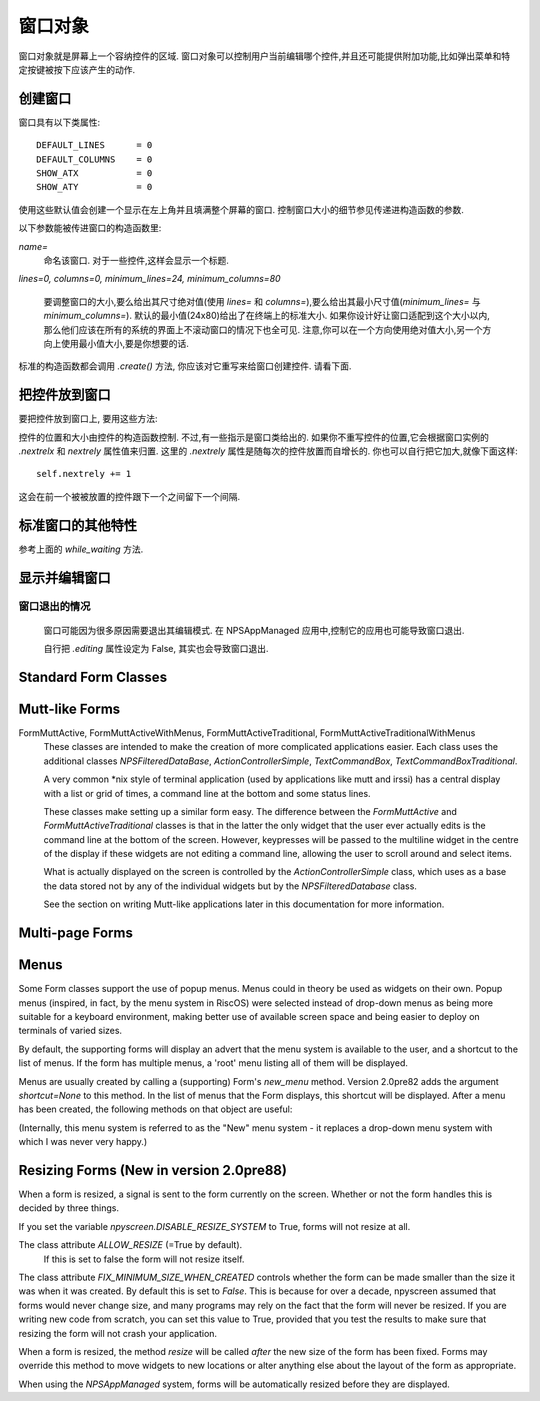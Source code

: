窗口对象
========

窗口对象就是屏幕上一个容纳控件的区域. 窗口对象可以控制用户当前编辑哪个控件,并且还可能提供附加功能,比如弹出菜单和特定按键被按下应该产生的动作.

创建窗口
*********

.. py:class:: Form(name=None, lines=0, columns=0, minimum_lines=24, minimum_columns=80)

窗口具有以下类属性::

    DEFAULT_LINES      = 0
    DEFAULT_COLUMNS    = 0
    SHOW_ATX           = 0
    SHOW_ATY           = 0

使用这些默认值会创建一个显示在左上角并且填满整个屏幕的窗口. 控制窗口大小的细节参见传递进构造函数的参数.

以下参数能被传进窗口的构造函数里:

*name=*
    命名该窗口. 对于一些控件,这样会显示一个标题.

*lines=0, columns=0, minimum_lines=24, minimum_columns=80*

    要调整窗口的大小,要么给出其尺寸绝对值(使用 *lines=* 和 *columns=*),要么给出其最小尺寸值(*minimum_lines=* 与 *minimum_columns=*). 默认的最小值(24x80)给出了在终端上的标准大小. 如果你设计好让窗口适配到这个大小以内,那么他们应该在所有的系统的界面上不滚动窗口的情况下也全可见. 注意,你可以在一个方向使用绝对值大小,另一个方向上使用最小值大小,要是你想要的话.

标准的构造函数都会调用 *.create()* 方法, 你应该对它重写来给窗口创建控件. 请看下面.

把控件放到窗口
***************

要把控件放到窗口上, 要用这些方法:

.. py:method:: Form.add(WidgetClass, ...)

    WidgetClass 必须得是一个类,所有的附加参数都会被传递到控件自己的构造函数里. 控件的引用会被返回.


控件的位置和大小由控件的构造函数控制. 不过,有一些指示是窗口类给出的. 如果你不重写控件的位置,它会根据窗口实例的 *.nextrelx* 和 *nextrely* 属性值来归置. 这里的 *.nextrely* 属性是随每次的控件放置而自增长的. 你也可以自行把它加大,就像下面这样::

   self.nextrely += 1

这会在前一个被被放置的控件跟下一个之间留下一个间隔.

.. py:attribute:: Form.nextrely

    下一控件创建时, 在 y 轴的位置. 每当控件被加进窗口, 标准的窗口都会把它设成上一被创建控件的下一行.

.. py:attribute:: nextrelx

     下一控件被创时, 在 x 轴的位置.


标准窗口的其他特性
*******************

.. py:method:: Form.create

    该方法由窗口的构造函数调用. 默认它什么也不做 - 它是准备让你在子类中重写的, 不过它是对窗口上所有的控件进行配置的最佳位置. 所以, 等着这个方法装满 *self.add(...)* 方法的调用吧!


.. py:method:: Form.while_editing

    这个方法在用户于控件之间移动时被调用. 它也是打算让你在子类中重写的,做一些像是让一个控件按另一个的值改变之类的事情.


.. py:method:: Form.adjust_widgets

    用这个方法的时候要很小心. 窗口被编辑时,每次按键时它都被调用,并且不保证它不会被调用的更频繁. 默认它没有动作,并且是打算让你来重写的. 鉴于它被如此频繁地调用,这里大意的话就要拖慢你的整个应用了.

    比如,对重绘整个窗口(这是个缓慢的操作)就要尽量保守一点 - 要确保在代码中实际验证是否每个重绘都必要,试着只重绘那些真的需要被调整的控件,而不是重绘整个屏幕.

    如果窗口的 parentApp (父级的应用对象)也有叫 *adjust_widgets* 的方法,它也会被调用.


.. py:method:: Form.while_waiting

    如果你想在等待用户按下某个键时执行动作,你可以定义一个 *while_waiting* 方法. 同时你还要设置 *keypress_timeout* 属性,这是个以毫秒(ms)为单位的值. 每当开始等待输入, 如果时间超过了 *keypress_timeout* 的给定时间, *while_waiting* 就会被调用. 注意, npyscreen 没有采取任何流程来保证 *while_waiting()* 精确按照规律的时间间隔被调用, 实际要是用户持续按着键,它可能永远也不会被调用到.

    如果窗口的 parentApp 有叫 *while_waiting* 的方法,它也会被调用.

    一个 *keypress_timeout* 为 10 的值, 就意味着 *while_waiting* 方法每秒都会被调用到, 假设用户没有其它动作.

    功能完整的例子参见代码包含的 Example-waiting.py 样例文件.

.. py:attribute:: Form.keypress_timeout

参考上面的 `while_waiting` 方法.


.. py:method:: Form.set_value(value)

    将 *value* 存到 *Form* 对象的 *.value* 属性中,然后调用所有控件的 *when_parent_changes_value* 方法, 如果它们有的话.


.. py:attribute:: Form.value

    所有的窗口类可能都有 *set_value(value)* 方法.  这会设定 *value* 属性的值并调用内部窗口所含的每一控件的 *when_parent_changes_value* 方法.


显示并编辑窗口
***************

.. py:method:: Form.display()

    重绘窗口及其每个控件.

.. py:method:: Form.DISPLAY()

    重绘窗口,并额外确认显示器被重置. 这是一个缓慢的操作,要尽量避免调用它. 你有些时候可能需要使用到它,比如外部进程破坏了终端.

.. py:method:: Form.edit()

    允许用户交互式地编辑每个控件的值. 如果正确使用 *NPSAppManaged* 类,你应该不需要用到这个方法. 你应该尽可能避免调用该方法, 不过有时候可能用到, 要是写简单应用用不上 NPSAppManaged 类的话. 直接调用该方法更类似于在 GUI 应用中创建一个模式对话框[模态框,覆盖在父窗体上的子窗体]. 尽可能地去把这个方法当成一个内部的 API 调用.

窗口退出的情况
~~~~~~~~~~~~~~~

    窗口可能因为很多原因需要退出其编辑模式. 在 NPSAppManaged 应用中,控制它的应用也可能导致窗口退出.

    自行把 `.editing` 属性设定为 False, 其实也会导致窗口退出.


Standard Form Classes
*********************

.. py:class:: Form

   The basic Form class.  When editing the form, the user can exit by selecting the OK button in the bottom right corner.

   By default, a Form will fill the Terminal.  Popup is simply a Form with a smaller default size.


.. py:class:: Popup

   Popup is simply a Form with a smaller default size.


.. py:class:: ActionForm

   The ActionForm creates OK and Cancel buttons.  Selecting either exits the form.  The method *on_ok* or *on_cancel* is called when the Form exits (assuming the user selected one of these buttons).  Subclasses may therefore usefully override one or both of these methods, which by default do nothing.

    .. py:method:: on_ok

        Called when the ok button is pressed.  Setting the attribute `.editing` to True in this method will abort editing the form.

    .. py:method:: on_cancel

        Called when the cancel button is pressed. Setting the attribute `.editing` to True in this method will abort editing the form.

.. py:class:: ActionFormV2

   New in Version 4.3.0.  This version of ActionForm behaves similarly to ActionForm above, but the code is much cleaner.  It should
   be much easier to subclass.  Eventually, this version may entirely replace ActionForm.

.. py:class:: ActionFormMinimal

    New in Version 4.4.0.  This version of ActionFormV2 only features an OK button.  Added at user request for use in
    special circumstances.

.. py:class:: ActionPopup

    A smaller version of the ActionForm.


.. py:class::TitleForm

    A more minimal form with just a title bar, rather than a full border.

.. py:class::TitleFooterForm

    A minimal form with a title bar and a bar along the bottom.

.. py:class:: SplitForm

   The SplitForm has a horizontal line across the middle.  The method *get_half_way()* will tell you where it has been drawn.

    .. py:attribute:: draw_line_at

       This attribute defines the position at which the line should be drawn across the screen.  It can be set by passing `draw_line_at=`
       to the constructor, or will be set automatically at the value returned by the method `get_half_way`.

    .. py:method:: get_half_way

        return the y co-ordinate of the bar across the middle of the form.  In fact in subclasses of this form, there is no
        particular reason why the y co-ordinate should in fact be half way down the form, and subclasses may return whatever
        value is convenient.

    .. py:attribute:: MOVE_LINE_ON_RESIZE

        This class attribute specifies whether the position of the line should be moved when the form is resized.  Since
        any widgets below the line would also need to be moved (presumably in an overriden `resize` method on subclasses of
        this form, this value is set to False by default).


.. py:class:: FormWithMenus

    Similar to the Form class, but provides the additional functionality of Popup menus.

    To add a new menu to the Form use the method *new_menu(name='')*.  This will create the menu and return a proxy to it.  For more details see the section on Menus below.


.. py:class:: ActionFormWithMenus

   Similar to the ActionForm class, but provides the additional functionality of Popup menus.

   To add a new menu to the Form use the method *new_menu(name='')*.  This will create the menu and return a proxy to it.  For more details see the section on Menus below.

.. py:class:: ActionFormV2WithMenus

   New in Version 4.3.0.  This version of ActionFormWithMenus behaves similarly to ActionForm above, but the code is much cleaner.  It should
   be much easier to subclass.  Eventually, this version may entirely replace ActionFormWithMenus.


.. py:class:: FormBaseNew

    This form does not have an *ok* or *cancel* button by default.  The additional methods *pre_edit_loop* and *post_edit_loop* are called before and after the Form is edited.  The default versions do nothing.  This class is intended as a base for more complex user interfaces.

    .. py:method:: pre_edit_loop

        Called before the form is edited.

    .. py:method:: post_edit_loop

        Called after the edit loop exits.

.. py:class:: FormBaseNewWithMenus

    Menu-enabled version of FormBaseNew.


Mutt-like Forms
***************


.. py:class:: FormMutt

    Inspired by the user interfaces of programs like *mutt* or *irssi*, this form defines four default widgets:

    *wStatus1*
        This is at the top of the screen.  You can change the type of widget used by changing the *STATUS_WIDGET_CLASS* class attribute (note this is used for both status lines).
    *wStatus2*
        This occupies the second to last line of the screen. You can change the type of widget used by changing the *STATUS_WIDGET_CLASS* class attribute (note this is used for both status lines).
    *wMain*
        This occupies the area between wStatus1 and wStatus2, and is a MultiLine widget.  You can alter the type of widget that appears here by subclassing *FormMutt* and changing the *MAIN_WIDGET_CLASS* class attribute.
    *wCommand*
        This Field occupies the last line of the screen. You can change the type of widget used by altering the *COMMAND_WIDGET_CLASS* class attribute.

    By default, wStatus1 and wStatus2 have *editable* set to False.

FormMuttActive, FormMuttActiveWithMenus, FormMuttActiveTraditional, FormMuttActiveTraditionalWithMenus
    These classes are intended to make the creation of more complicated applications easier.  Each class uses the additional classes *NPSFilteredDataBase*, *ActionControllerSimple*, *TextCommandBox*, *TextCommandBoxTraditional*.

    A very common \*nix style of terminal application (used by applications like mutt and irssi) has a central display with a list or grid of times, a command line at the bottom and some status lines.

    These classes make setting up a similar form easy.  The difference between the *FormMuttActive* and *FormMuttActiveTraditional* classes is that in the latter the only widget that the user ever actually edits is the command line at the bottom of the screen.  However, keypresses will be passed to the multiline widget in the centre of the display if these widgets are not editing a command line, allowing the user to scroll around and select items.

    What is actually displayed on the screen is controlled by the *ActionControllerSimple* class, which uses as a base the data stored not by any of the individual widgets but by the *NPSFilteredDatabase* class.

    See the section on writing Mutt-like applications later in this documentation for more information.


Multi-page Forms
****************

.. py:class:: FormMultiPage (new in version 2.0pre63)

    This *experimental* class adds support for multi-page forms.  By default, scrolling down off the last widget on a page moves to the next page, and moving up from the first widget moves back a page.

    The default class will display the page you are on in the bottom right corner if the attribute *display_pages* is True and if there is more than one page.  You can also pass *display_pages=False* in to the constructor.  The color used for this display is stored in the attribute *pages_label_color*.  By default this is 'NORMAL'.  Other good values might be 'STANDOUT', 'CONTROL' or 'LABEL'. Again, you can pass this in to the constructor.

    Please note that this class is EXPERIMENTAL.  The API is still under review, and may change in future releases.  It is intended for applications which may have to create forms dynamically, which might need to create a single form larger than a screen (for example, a Jabber client that needs to display an xmpp form specified by the server.)  It is *not* intended to display arbitrarily large lists of items.  For that purpose, the multiline classes of widgets are much more efficient.


    Three new methods are added to this form:

.. py:method:: FormMultiPage.add_page()

        Intended for use during the creation of the form.  This adds a new page, and resets the position at which new widgets will be added.  The index of the page added is returned.

.. py:method:: FormMultiPage.switch_page(*index*)

        This method changes the active page to the one specified by *index*.

.. py:method:: FormMultiPage.add_widget_intelligent(*args, **keywords)

        This method adds a widget to the form.  If there is not enough space on the current page, it tries creating a new page and adding the widget there.  Note that this method may still raise an exception if the user has specified options that prevent the widget from appearing even on the new page.


.. py:class:: FormMultPageAction (new in version 2.0pre64)

    This is an *experimental* version of the FormMultiPage class that adds the on_ok and on_cancel methods of the ActionForm class and automatically creates cancel and ok buttons on the last page of the form.

.. py:class:: FormMultiPageWithMenus

    Menu-enabled version of MultiPage.

.. py:class:: FormMultiPageActionWithMenus

    Menu-enabled version of MultiPageAction.


Menus
*****

Some Form classes support the use of popup menus.  Menus could in theory be used as widgets on their own.  Popup menus (inspired, in fact, by the menu system in RiscOS) were selected instead of drop-down menus as being more suitable for a keyboard environment, making better use of available screen space and being easier to deploy on terminals of varied sizes.

By default, the supporting forms will display an advert that the menu system is available to the user, and a shortcut to the list of menus.  If the form has multiple menus, a 'root' menu listing all of them will be displayed.

Menus are usually created by calling a (supporting) Form's *new_menu* method.  Version 2.0pre82 adds the argument *shortcut=None* to this method.  In the list of menus that the Form displays, this shortcut will be displayed.  After a menu has been created, the following methods on that object are useful:

.. py:method:: NewMenu.addItem(text='', onSelect=function, shortcut=None, arguments=None, keywords=None)

   *text* should be the string to be displayed on the menu.  `onSelect` should be a function to be called if that item is selected by the user.  This is one of the few easy opportunities in npyscreen to create circular references - you may wish to pass in a proxy to a function instead.  I've tried to guard you against circular references as much as possible - but this is just one of those times I can't second-guess your application structure. Version 2.0pre82 adds the ability to add a shortcut.

   From version 3.6 onwards, menu items can be specified with a list of *arguments* and/or a dictionary of keywords.

.. py:method:: NewMenu.addItemsFromList(item_list)

	The agument for this function should be a list or tuple. Each element of this should be a tuple of the arguments that are used for creating each item.  This method is DEPRECATED and may be removed or altered in a future version.

.. py:method:: NewMenu.addNewSubmenu(name=None, shortcut=None, preDisplayFunction=None, pdfuncArguments=None, pdfuncKeywords=None)

   Create a new submenu (returning a proxy to it).  This is the preferred way of creating submenus. Version 2.0pre82 adds the ability to add a keyboard shortcut.

   From version 3.7 onwards, you can define a function and arguments to be called before this menu is displayed.  This might mean you
   can adjust the content of the menu at the point it is displayed.  Added at user request.

.. py:method:: NewMenu.addSubmenu(submenu)

    Add an existing Menu to the Menu as a submenu.  All things considered, addNewSubmenu is usually a better bet.


(Internally, this menu system is referred to as the "New" menu system - it replaces a drop-down menu system with which I was never very happy.)


Resizing Forms (New in version 2.0pre88)
****************************************

When a form is resized, a signal is sent to the form currently on the screen.  Whether or not the form handles this is decided by three things.

If you set the variable `npyscreen.DISABLE_RESIZE_SYSTEM` to True, forms will not resize at all.

The class attribute `ALLOW_RESIZE` (=True by default).
	If this is set to false the form will not resize itself.

The class attribute `FIX_MINIMUM_SIZE_WHEN_CREATED` controls whether the form can be made smaller than the size it was when it was created.  By default this is set to `False`.  This is because for over a decade, npyscreen assumed that forms would never change size, and many programs may rely on the fact that the form will never be resized.  If you are writing new code from scratch, you can set this value to True, provided that you test the results to make sure that resizing the form will not crash your application.

When a form is resized, the method `resize` will be called *after* the new size of the form has been fixed.  Forms may override this method to move widgets to new locations or alter anything else about the layout of the form as appropriate.

When using the `NPSAppManaged` system, forms will be automatically resized before they are displayed.
